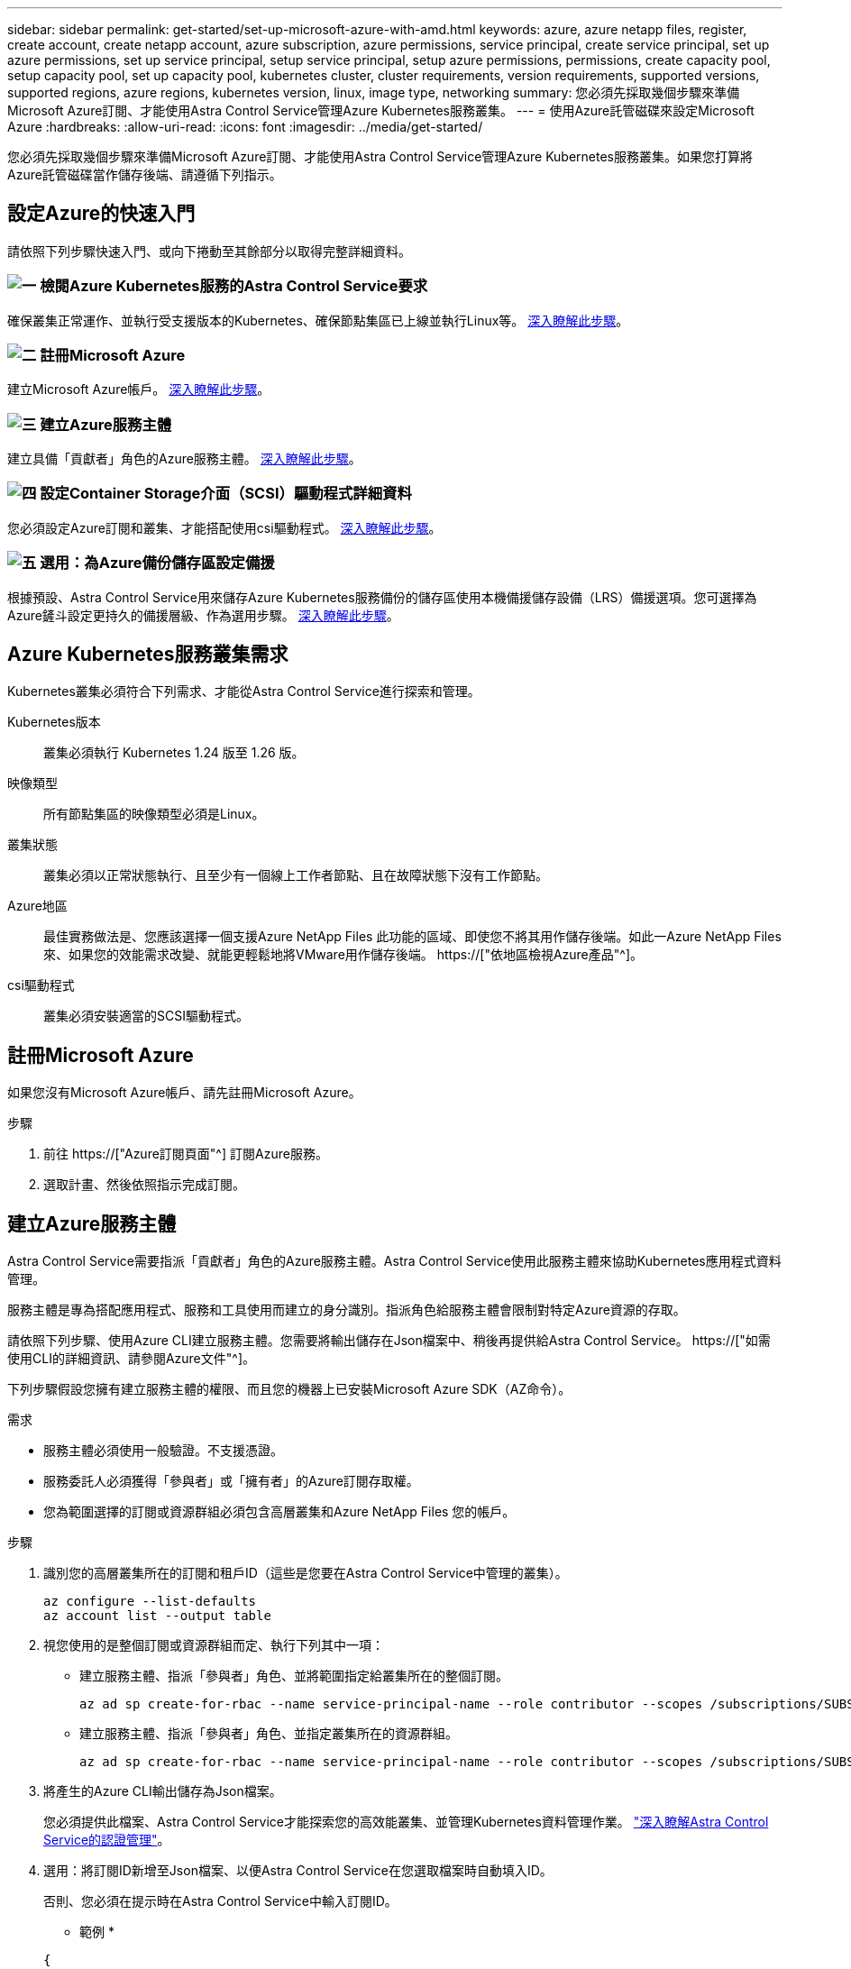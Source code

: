 ---
sidebar: sidebar 
permalink: get-started/set-up-microsoft-azure-with-amd.html 
keywords: azure, azure netapp files, register, create account, create netapp account, azure subscription, azure permissions, service principal, create service principal, set up azure permissions, set up service principal, setup service principal, setup azure permissions, permissions, create capacity pool, setup capacity pool, set up capacity pool, kubernetes cluster, cluster requirements, version requirements, supported versions, supported regions, azure regions, kubernetes version, linux, image type, networking 
summary: 您必須先採取幾個步驟來準備Microsoft Azure訂閱、才能使用Astra Control Service管理Azure Kubernetes服務叢集。 
---
= 使用Azure託管磁碟來設定Microsoft Azure
:hardbreaks:
:allow-uri-read: 
:icons: font
:imagesdir: ../media/get-started/


[role="lead"]
您必須先採取幾個步驟來準備Microsoft Azure訂閱、才能使用Astra Control Service管理Azure Kubernetes服務叢集。如果您打算將Azure託管磁碟當作儲存後端、請遵循下列指示。



== 設定Azure的快速入門

請依照下列步驟快速入門、或向下捲動至其餘部分以取得完整詳細資料。



=== image:https://raw.githubusercontent.com/NetAppDocs/common/main/media/number-1.png["一"] 檢閱Azure Kubernetes服務的Astra Control Service要求

[role="quick-margin-para"]
確保叢集正常運作、並執行受支援版本的Kubernetes、確保節點集區已上線並執行Linux等。 <<Azure Kubernetes服務叢集需求,深入瞭解此步驟>>。



=== image:https://raw.githubusercontent.com/NetAppDocs/common/main/media/number-2.png["二"] 註冊Microsoft Azure

[role="quick-margin-para"]
建立Microsoft Azure帳戶。 <<註冊Microsoft Azure,深入瞭解此步驟>>。



=== image:https://raw.githubusercontent.com/NetAppDocs/common/main/media/number-3.png["三"] 建立Azure服務主體

[role="quick-margin-para"]
建立具備「貢獻者」角色的Azure服務主體。 <<建立Azure服務主體,深入瞭解此步驟>>。



=== image:https://raw.githubusercontent.com/NetAppDocs/common/main/media/number-4.png["四"] 設定Container Storage介面（SCSI）驅動程式詳細資料

[role="quick-margin-para"]
您必須設定Azure訂閱和叢集、才能搭配使用csi驅動程式。 <<設定Container Storage介面（SCSI）驅動程式詳細資料,深入瞭解此步驟>>。



=== image:https://raw.githubusercontent.com/NetAppDocs/common/main/media/number-5.png["五"] 選用：為Azure備份儲存區設定備援

[role="quick-margin-para"]
根據預設、Astra Control Service用來儲存Azure Kubernetes服務備份的儲存區使用本機備援儲存設備（LRS）備援選項。您可選擇為Azure鏟斗設定更持久的備援層級、作為選用步驟。 <<選用：為Azure備份儲存區設定備援,深入瞭解此步驟>>。



== Azure Kubernetes服務叢集需求

Kubernetes叢集必須符合下列需求、才能從Astra Control Service進行探索和管理。

Kubernetes版本:: 叢集必須執行 Kubernetes 1.24 版至 1.26 版。
映像類型:: 所有節點集區的映像類型必須是Linux。
叢集狀態:: 叢集必須以正常狀態執行、且至少有一個線上工作者節點、且在故障狀態下沒有工作節點。
Azure地區:: 最佳實務做法是、您應該選擇一個支援Azure NetApp Files 此功能的區域、即使您不將其用作儲存後端。如此一Azure NetApp Files 來、如果您的效能需求改變、就能更輕鬆地將VMware用作儲存後端。 https://["依地區檢視Azure產品"^]。


csi驅動程式:: 叢集必須安裝適當的SCSI驅動程式。




== 註冊Microsoft Azure

如果您沒有Microsoft Azure帳戶、請先註冊Microsoft Azure。

.步驟
. 前往 https://["Azure訂閱頁面"^] 訂閱Azure服務。
. 選取計畫、然後依照指示完成訂閱。




== 建立Azure服務主體

Astra Control Service需要指派「貢獻者」角色的Azure服務主體。Astra Control Service使用此服務主體來協助Kubernetes應用程式資料管理。

服務主體是專為搭配應用程式、服務和工具使用而建立的身分識別。指派角色給服務主體會限制對特定Azure資源的存取。

請依照下列步驟、使用Azure CLI建立服務主體。您需要將輸出儲存在Json檔案中、稍後再提供給Astra Control Service。 https://["如需使用CLI的詳細資訊、請參閱Azure文件"^]。

下列步驟假設您擁有建立服務主體的權限、而且您的機器上已安裝Microsoft Azure SDK（AZ命令）。

.需求
* 服務主體必須使用一般驗證。不支援憑證。
* 服務委託人必須獲得「參與者」或「擁有者」的Azure訂閱存取權。
* 您為範圍選擇的訂閱或資源群組必須包含高層叢集和Azure NetApp Files 您的帳戶。


.步驟
. 識別您的高層叢集所在的訂閱和租戶ID（這些是您要在Astra Control Service中管理的叢集）。
+
[source, azureCLI]
----
az configure --list-defaults
az account list --output table
----
. 視您使用的是整個訂閱或資源群組而定、執行下列其中一項：
+
** 建立服務主體、指派「參與者」角色、並將範圍指定給叢集所在的整個訂閱。
+
[source, azurecli]
----
az ad sp create-for-rbac --name service-principal-name --role contributor --scopes /subscriptions/SUBSCRIPTION-ID
----
** 建立服務主體、指派「參與者」角色、並指定叢集所在的資源群組。
+
[source, azurecli]
----
az ad sp create-for-rbac --name service-principal-name --role contributor --scopes /subscriptions/SUBSCRIPTION-ID/resourceGroups/RESOURCE-GROUP-ID
----


. 將產生的Azure CLI輸出儲存為Json檔案。
+
您必須提供此檔案、Astra Control Service才能探索您的高效能叢集、並管理Kubernetes資料管理作業。 link:../use/manage-credentials.html["深入瞭解Astra Control Service的認證管理"]。

. 選用：將訂閱ID新增至Json檔案、以便Astra Control Service在您選取檔案時自動填入ID。
+
否則、您必須在提示時在Astra Control Service中輸入訂閱ID。

+
* 範例 *

+
[source, JSON]
----
{
  "appId": "0db3929a-bfb0-4c93-baee-aaf8",
  "displayName": "sp-example-dev-sandbox",
  "name": "http://sp-example-dev-sandbox",
  "password": "mypassword",
  "tenant": "011cdf6c-7512-4805-aaf8-7721afd8ca37",
  "subscriptionId": "99ce999a-8c99-99d9-a9d9-99cce99f99ad"
}
----
. 選用：測試您的服務主體。根據服務主體使用的範圍、從下列命令範例中進行選擇。
+
.訂購範圍
[source, azurecli]
----
az login --service-principal --username APP-ID-SERVICEPRINCIPAL --password PASSWORD --tenant TENANT-ID
az group list --subscription SUBSCRIPTION-ID
az aks list --subscription SUBSCRIPTION-ID
az storage container list --account-name STORAGE-ACCOUNT-NAME
----
+
.資源群組範圍
[source, azurecli]
----
az login --service-principal --username APP-ID-SERVICEPRINCIPAL --password PASSWORD --tenant TENANT-ID
az aks list --subscription SUBSCRIPTION-ID --resource-group RESOURCE-GROUP-ID
----




== 設定Container Storage介面（SCSI）驅動程式詳細資料

若要搭配Astra Control Service使用Azure託管磁碟、您必須安裝必要的SCSI驅動程式。



=== 在Azure訂閱中啟用「csi驅動程式」功能

安裝SCSI驅動程式之前、您必須先在Azure訂閱中啟用「csi驅動程式」功能。

.步驟
. 開啟Azure命令列介面。
. 執行下列命令來登錄驅動程式：
+
[source, console]
----
az feature register --namespace "Microsoft.ContainerService" --name "EnableAzureDiskFileCSIDriver"
----
. 執行下列命令以確保變更已傳播：
+
[source, console]
----
az provider register -n Microsoft.ContainerService
----
+
您應該會看到類似下列的輸出：



[listing]
----
{
"id": "/subscriptions/b200155f-001a-43be-87be-3edde83acef4/providers/Microsoft.Features/providers/Microsoft.ContainerService/features/EnableAzureDiskFileCSIDriver",
"name": "Microsoft.ContainerService/EnableAzureDiskFileCSIDriver",
"properties": {
   "state": "Registering"
},
"type": "Microsoft.Features/providers/features"
}
----


=== 在Azure Kubernetes服務叢集中安裝Azure託管磁碟SCSI驅動程式

您可以安裝Azure csi驅動程式來完成準備工作。

.步驟
. 前往 https://["Microsoft csi驅動程式文件"^]。
. 請依照指示安裝所需的SCSI驅動程式。




== 選用：為Azure備份儲存區設定備援

您可以為Azure備份桶設定更持久的備援層級。根據預設、Astra Control Service用來儲存Azure Kubernetes服務備份的儲存區使用本機備援儲存設備（LRS）備援選項。若要為Azure鏟斗使用更持久的備援選項、您需要執行下列動作：

.步驟
. 建立使用所需備援層級的Azure儲存帳戶 https://["這些指示"^]。
. 使用在新的儲存帳戶中建立Azure容器 https://["這些指示"^]。
. 將容器新增為Astra Control Service的儲存庫。請參閱 link:../use/manage-buckets.html#add-an-additional-bucket["新增額外的儲存庫"]。
. （選用）若要將新建立的儲存庫用作Azure備份的預設儲存庫、請將其設為Azure的預設儲存庫。請參閱 link:../use/manage-buckets.html#change-the-default-bucket["變更預設儲存區"]。

